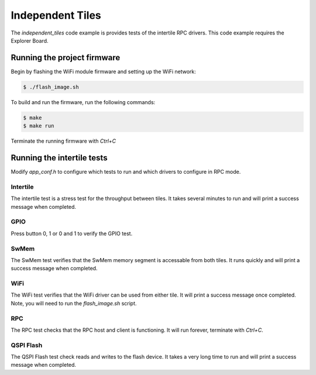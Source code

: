 #################
Independent Tiles
#################

The `independent_tiles` code example is provides tests of the intertile RPC drivers.  This code example requires the Explorer Board.

****************************
Running the project firmware
****************************

Begin by flashing the WiFi module firmware and setting up the WiFi network:

.. code-block:: console

    $ ./flash_image.sh


To build and run the firmware, run the following commands:

.. code-block:: console

    $ make
    $ make run

Terminate the running firmware with `Ctrl+C`

***************************
Running the intertile tests
***************************

Modify `app_conf.h` to configure which tests to run and which drivers to configure in RPC mode.

Intertile
=========

The intertile test is a stress test for the throughput between tiles. It takes several minutes to run and will print a success message when completed.

GPIO
====

Press button 0, 1 or 0 and 1 to verify the GPIO test.

SwMem
=====

The SwMem test verifies that the SwMem memory segment is accessable from both tiles. It runs quickly and will print a success message when completed.

WiFi
====

The WiFi test verifies that the WiFi driver can be used from either tile. It will print a success message once completed.  Note, you will need to run the `flash_image.sh` script.

RPC
===

The RPC test checks that the RPC host and client is functioning. It will run forever, terminate with `Ctrl+C`.

QSPI Flash
==========

The QSPI Flash test check reads and writes to the flash device. It takes a very long time to run and will print a success message when completed.


